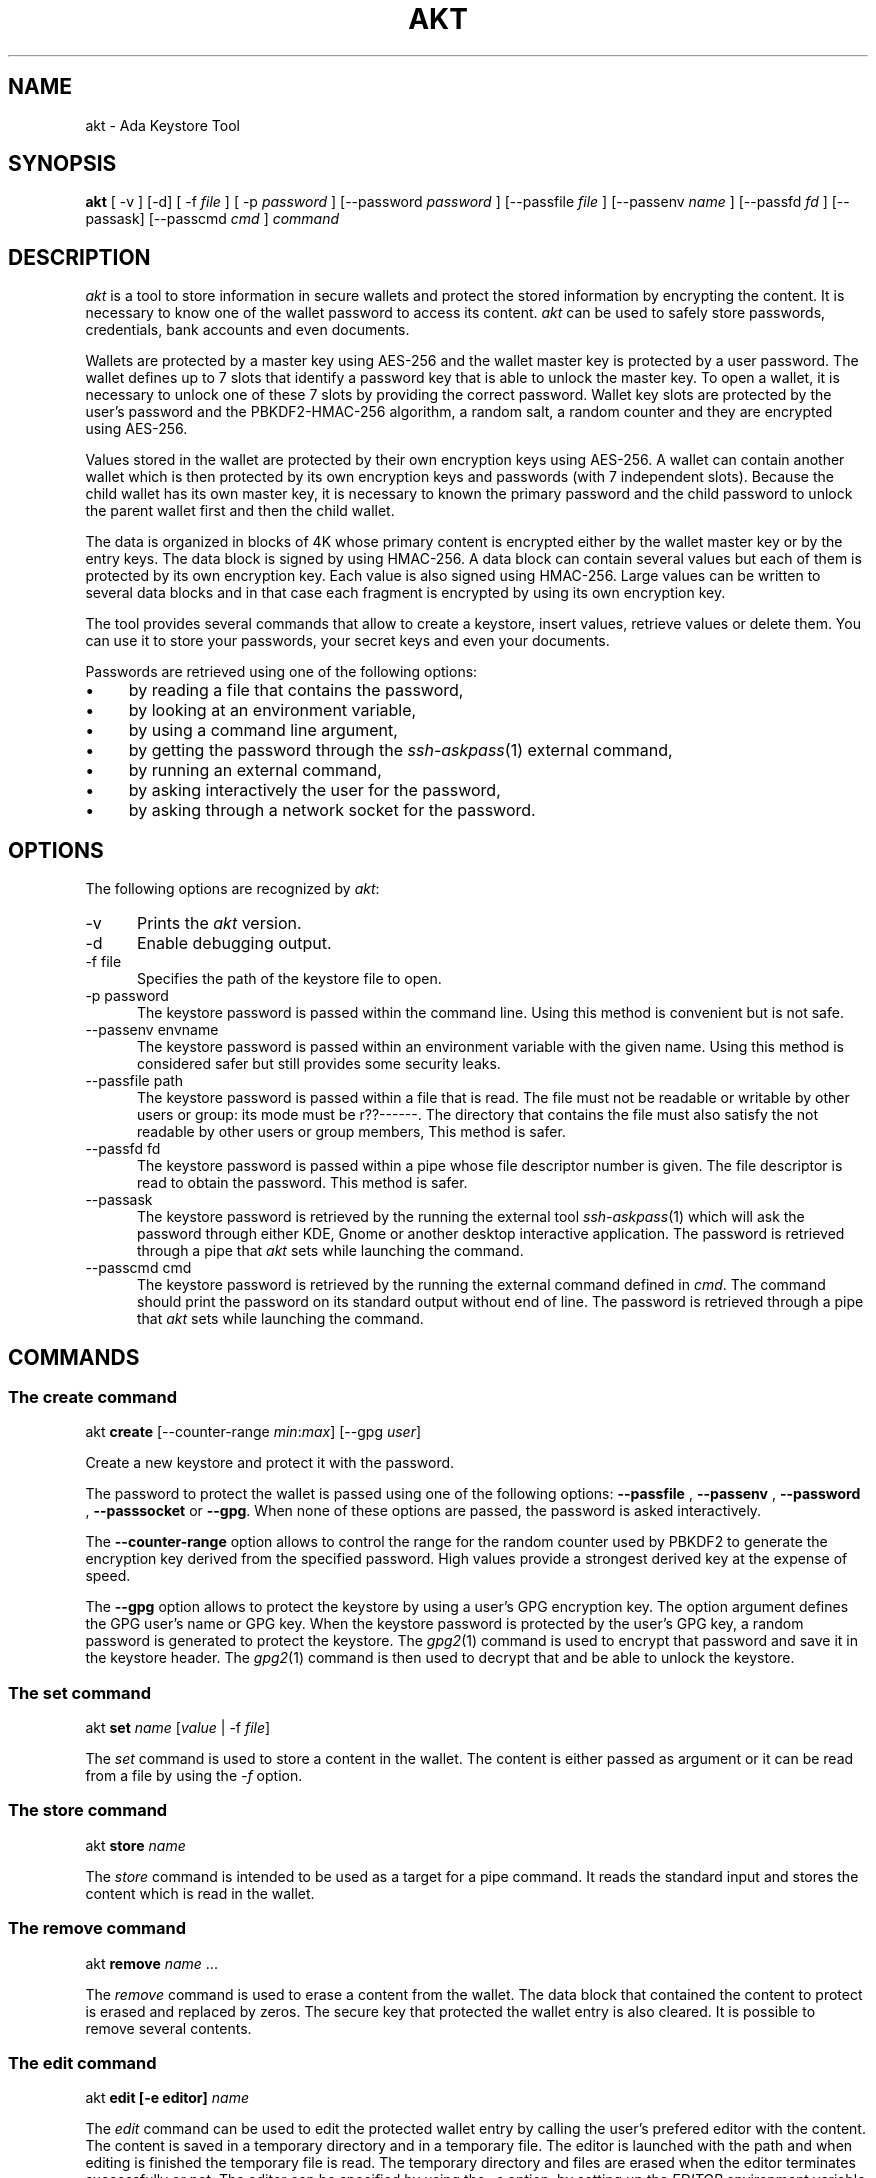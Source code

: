 .\"
.\"
.TH AKT 1 "Aug 2, 2019" "Ada Keystore Tool"
.SH NAME
akt - Ada Keystore Tool
.SH SYNOPSIS
.B akt
[ -v ] [-d] [ -f
.I file
] [ -p
.I password
] [--password
.I password
] [--passfile
.I file
] [--passenv
.I name
] [--passfd
.I fd
] [--passask] [--passcmd
.I cmd
]
.I command
.br
.SH DESCRIPTION
\fIakt\fR is a tool to store information in secure wallets
and protect the stored information by encrypting the content.
It is necessary to know one of the wallet password to access its content.
\fIakt\fR can be used to safely store passwords, credentials,
bank accounts and even documents.
.\"
.PP
Wallets are protected by a master key using AES-256 and the wallet
master key is protected by a user password.
The wallet defines up to 7 slots that identify
a password key that is able to unlock the master key.  To open a wallet,
it is necessary to unlock one of these 7 slots by providing the correct
password.  Wallet key slots are protected by the user's password
and the PBKDF2-HMAC-256 algorithm, a random salt, a random counter
and they are encrypted using AES-256.
.\"
.PP
Values stored in the wallet are protected by their own encryption keys
using AES-256.  A wallet can contain another wallet which is then
protected by its own encryption keys and passwords (with 7 independent slots).
Because the child wallet has its own master key, it is necessary to known
the primary password and the child password to unlock the parent wallet
first and then the child wallet.
.\"
.PP
The data is organized in blocks of 4K whose primary content is encrypted
either by the wallet master key or by the entry keys.  The data block is
signed by using HMAC-256.  A data block can contain several values but
each of them is protected by its own encryption key.  Each value is also
signed using HMAC-256.  Large values can be written to several data
blocks and in that case each fragment is encrypted by using its own
encryption key.
.\"
.PP
The tool provides several commands that allow to create a keystore,
insert values, retrieve values or delete them.  You can use it to
store your passwords, your secret keys and even your documents.
.\""
.PP
Passwords are retrieved using one of the following options:

.IP \(bu 4
by reading a file that contains the password,
.IP \(bu 4
by looking at an environment variable,
.IP \(bu 4
by using a command line argument,
.IP \(bu 4
by getting the password through the
.IR ssh-askpass (1)
external command,
.IP \(bu 4
by running an external command,
.IP \(bu 4
by asking interactively the user for the password,
.IP \(bu 4
by asking through a network socket for the password.
.\"
.PP
.SH OPTIONS
The following options are recognized by \fIakt\fR:
.TP 5
-v
Prints the
.I akt
version.
.TP 5
-d
Enable debugging output.
.TP 5
-f file
.br
Specifies the path of the keystore file to open.
.TP 5
-p password
.br
The keystore password is passed within the command line.
Using this method is convenient but is not safe.
.TP 5
--passenv envname
.br
The keystore password is passed within an environment variable with the
given name.  Using this method is considered safer but still provides
some security leaks.
.TP 5
--passfile path
.br
The keystore password is passed within a file that is read.
The file must not be readable or writable by other users or group:
its mode must be r??------.  The directory that contains the file
must also satisfy the not readable by other users or group members,
This method is safer.
.TP 5
--passfd fd
.br
The keystore password is passed within a pipe whose file descriptor
number is given.  The file descriptor is read to obtain the password.
This method is safer.
.TP 5
--passask
.br
The keystore password is retrieved by the running the external tool
.IR ssh-askpass (1)
which will ask the password through either KDE, Gnome or another
desktop interactive application.
The password is retrieved through a pipe that
.I akt
sets while launching the command.
.TP 5
--passcmd cmd
.br
The keystore password is retrieved by the running the external command defined in
.IR cmd .
The command should print the password on its standard output without end of line.
The password is retrieved through a pipe that
.I akt
sets while launching the command.
.\"
.SH COMMANDS
.\"
.SS The create command
.RS 0
akt \fBcreate\fR [--counter-range \fImin\fR:\fImax\fR] [--gpg \fIuser\fP]
.RE
.PP
Create a new keystore and protect it with the password.
.\"
.PP
The password to protect the wallet is passed using one of the following options:
.B --passfile
,
.B --passenv
,
.B --password
,
.B --passsocket
or
.BR --gpg .
When none of these options are passed, the password is asked interactively.
.PP
The
.B --counter-range
option allows to control the range for the random counter used by PBKDF2
to generate the encryption key derived from the specified password.  High values
provide a strongest derived key at the expense of speed.
.PP
The
.B --gpg
option allows to protect the keystore by using a user's GPG encryption key.
The option argument defines the GPG user's name or GPG key.
When the keystore password is protected by the user's GPG key,
a random password is generated to protect the keystore.
The
.IR gpg2 (1)
command is used to encrypt that password and save it in the keystore
header.  The
.IR gpg2 (1)
command is then used to decrypt that and be able to unlock the keystore.
.\"
.SS The set command
.RS 0
akt \fBset \fIname\fR [\fIvalue\fR | -f \fIfile\fR] \fR
.RE
.PP
The
.I set
command is used to store a content in the wallet.  The content is either
passed as argument or it can be read from a file by using the
.I -f
option.
.\"
.\"
.SS The store command
.RS 0
akt \fBstore \fIname\fR\fR
.RE
.PP
The
.I store
command is intended to be used as a target for a pipe command.
It reads the standard input and stores the content which is read
in the wallet.
.\"
.SS The remove command
.RS 0
akt \fBremove\fP \fIname\fR ...
.RE
.PP
The
.I remove
command is used to erase a content from the wallet.  The data block that contained
the content to protect is erased and replaced by zeros.
The secure key that protected the wallet entry is also cleared.
It is possible to remove several contents.
.\"
.SS The edit command
.RS 0
akt \fBedit [-e editor] \fIname\fR\fR
.RE
.PP
The
.I edit
command can be used to edit the protected wallet entry by calling the
user's prefered editor with the content.  The content is saved in a
temporary directory and in a temporary file.  The editor is launched
with the path and when editing is finished the temporary file is read.
The temporary directory and files are erased when the editor terminates
successfully or not.  The editor can be specified by using the
.I -e
option, by setting up the
.I EDITOR
environment variable or by updating the
.IR editor (1)
alternative with
.IR update-alternative (1).
.\"
.\"
.SS The list command
.RS 0
akt \fBlist\fR
.RE
.PP
The
.I list
command describes the entries stored in the wallet.
.\"
.\"
.SS The get command
.RS 0
akt \fBget [-n] \fIname\fR\fR...
.RE
.PP
The
.I get
command allows to retrieve the value associated with a wallet entry.
It retrieves the value for each name passed to the command.
By default a newline is emitted after each value.
The
.I -n
option prevents the output of the trailing newline.
.\"
.\"
.SS The password-add command
.RS 0
akt \fBpassword-add\fR [--new-passfile \fIfile\fR] [--new-password \fIpassword\fR] [--new-passenv \fIname\fR]
.RE
.PP
The
.I password-add
command allows to add a new password in one of the wallet key slot.  Up to seven
passwords can be defined to protect the wallet.  The overall security of the wallet
is that of the weakest password.  To add a new password, one must know an existing
password.
.\"
.SS The password-remove command
.RS 0
akt \fBpassword-remove\fR [--force]
.RE
.PP
The
.I password-remove
command can be used to erase a password from the wallet master key slots.
Removing the last password makes the keystore unusable and it is necessary
to pass the
.I --force
option for that.
.\"
.SS The password-set command
.RS 0
akt \fBpassword-set\fR [--new-passfile \fIfile\fR] [--new-password \fIpassword\fR] [--new-passenv \fIname\fR]
.RE
.PP
The
.I password-set
command allows to change the current wallet password.
.\"
.SH SECURITY
.\"
Wallet master keys are protected by a derived key that is created from the user's
password using
.B PBKDF2
and
.B HMAC-512
as hashing operation.  When the wallet is first created, a random salt
and counter are allocated which are then used by the
.B PBKDF2
generation.  The wallet can be protected by up to 7 different passwords.
Despite this, the security of the wallet master key still depends on the
strength of the user's password.  For this matter, it is still critical
for the security to use long passphrases.
.\"
.PP
The passphrase can be passed within an environment variable or within a
command line argument.  These two methods are considered unsafe because it
could be possible for other processes to see these values.  It is best to
use another method such as using the interactive form, passing the password
through a file or passing using a socket based communication.
.\"
.\"
.PP
Each wallet data entry is protected by using its own secret key and IV vector.
Wallet data are encrypted using AES-256-CBC.  The wallet data entry key and IV
vectors are protected by the wallet master key.
.\"
.SH SEE ALSO
\fIeditor(1)\fR, \fIupdate-alternative(1)\fR, \fIssh-askpass(1)\fR,
\fIgpg2(1)\fR
.\"
.\"
.SH AUTHOR
Written by Stephane Carrez.
.\"


